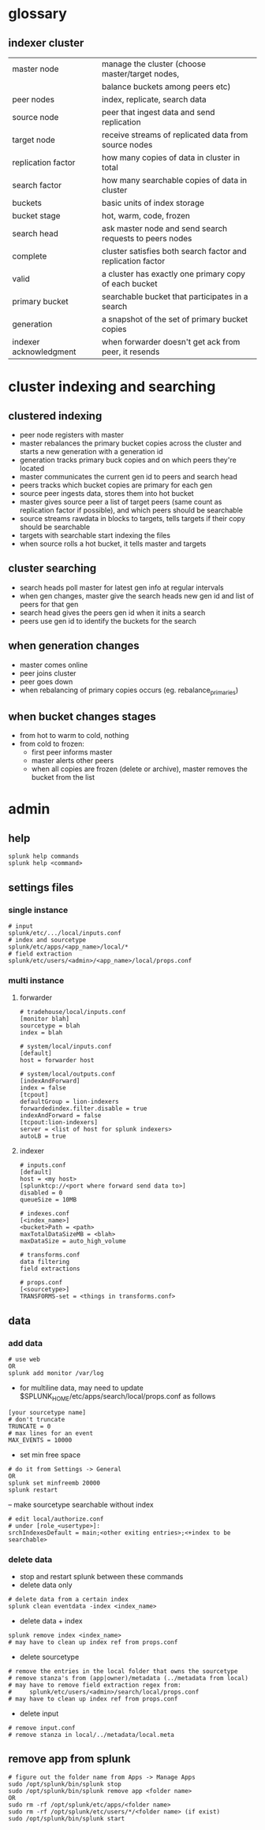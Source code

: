 * glossary
** indexer cluster
| master node            | manage the cluster (choose master/target nodes,             |
|                        | balance buckets among peers etc)                            |
| peer nodes             | index, replicate, search data                               |
| source node            | peer that ingest data and send replication                  |
| target node            | receive streams of replicated data from source nodes        |
| replication factor     | how many copies of data in cluster in total                 |
| search factor          | how many searchable copies of data in cluster               |
| buckets                | basic units of index storage                                |
| bucket stage           | hot, warm, code, frozen                                     |
| search head            | ask master node and send search requests to peers nodes     |
| complete               | cluster satisfies both search factor and replication factor |
| valid                  | a cluster has exactly one primary copy of each bucket       |
| primary bucket         | searchable bucket that participates in a search             |
| generation             | a snapshot of the set of primary bucket copies              |
| indexer acknowledgment | when forwarder doesn't get ack from peer, it resends        |

* cluster indexing and searching

** clustered indexing
- peer node registers with master
- master rebalances the primary bucket copies across the cluster and
  starts a new generation with a generation id
- generation tracks primary buck copies and on which peers they're located
- master communicates the current gen id to peers and search head
- peers tracks which bucket copies are primary for each gen
- source peer ingests data, stores them into hot bucket
- master gives source peer a list of target peers (same count as
  replication factor if possible), and which peers should be
  searchable
- source streams rawdata in blocks to targets, tells targets if their
  copy should be searchable
- targets with searchable start indexing the files
- when source rolls a hot bucket, it tells master and targets

** cluster searching
- search heads poll master for latest gen info at regular intervals
- when gen changes, master give the search heads new gen id and list
  of peers for that gen
- search head gives the peers gen id when it inits a search
- peers use gen id to identify the buckets for the search

** when generation changes
- master comes online
- peer joins cluster
- peer goes down
- when rebalancing of primary copies occurs (eg. rebalance_primaries)

** when bucket changes stages
- from hot to warm to cold, nothing
- from cold to frozen:
  - first peer informs master
  - master alerts other peers
  - when all copies are frozen (delete or archive), master removes the
    bucket from the list

* admin
** help
#+BEGIN_SRC 
splunk help commands
splunk help <command>
#+END_SRC

** settings files
*** single instance
#+BEGIN_SRC 
# input
splunk/etc/.../local/inputs.conf
# index and sourcetype
splunk/etc/apps/<app_name>/local/*
# field extraction
splunk/etc/users/<admin>/<app_name>/local/props.conf
#+END_SRC

*** multi instance

**** forwarder
#+BEGIN_SRC 
# tradehouse/local/inputs.conf
[monitor blah]
sourcetype = blah
index = blah

# system/local/inputs.conf
[default]
host = forwarder host

# system/local/outputs.conf
[indexAndForward]
index = false
[tcpout]
defaultGroup = lion-indexers
forwardedindex.filter.disable = true
indexAndForward = false
[tcpout:lion-indexers]
server = <list of host for splunk indexers>
autoLB = true
#+END_SRC

**** indexer
#+BEGIN_SRC 
# inputs.conf
[default]
host = <my host>
[splunktcp://<port where forward send data to>]
disabled = 0
queueSize = 10MB

# indexes.conf
[<index_name>]
<bucket>Path = <path>
maxTotalDataSizeMB = <blah>
maxDataSize = auto_high_volume

# transforms.conf
data filtering
field extractions

# props.conf
[<sourcetype>]
TRANSFORMS-set = <things in transforms.conf>
#+END_SRC


** data
*** add data
#+BEGIN_SRC 
# use web
OR
splunk add monitor /var/log
#+END_SRC
- for multiline data, may need to update
  $SPLUNK_HOME/etc/apps/search/local/props.conf as follows
#+BEGIN_SRC 
[your sourcetype name]
# don't truncate
TRUNCATE = 0
# max lines for an event
MAX_EVENTS = 10000
#+END_SRC
- set min free space
#+BEGIN_SRC 
# do it from Settings -> General
OR
splunk set minfreemb 20000
splunk restart
#+END_SRC
-- make sourcetype searchable without index
#+BEGIN_SRC 
# edit local/authorize.conf
# under [role_<usertype>]:
srchIndexesDefault = main;<other exiting entries>;<+index to be searchable>
#+END_SRC

*** delete data
- stop and restart splunk between these commands
- delete data only
#+BEGIN_SRC 
# delete data from a certain index
splunk clean eventdata -index <index_name>
#+END_SRC
- delete data + index
#+BEGIN_SRC 
splunk remove index <index_name>
# may have to clean up index ref from props.conf
#+END_SRC
- delete sourcetype
#+BEGIN_SRC 
# remove the entries in the local folder that owns the sourcetype
# remove stanza's from (app|owner)/metadata (../metadata from local)
# may have to remove field extraction regex from:
#     splunk/etc/users/<admin>/search/local/props.conf
# may have to clean up index ref from props.conf
#+END_SRC
- delete input
#+BEGIN_SRC 
# remove input.conf
# remove stanza in local/../metadata/local.meta
#+END_SRC

** remove app from splunk
#+BEGIN_SRC 
# figure out the folder name from Apps -> Manage Apps
sudo /opt/splunk/bin/splunk stop
sudo /opt/splunk/bin/splunk remove app <folder name>
OR
sudo rm -rf /opt/splunk/etc/apps/<folder name>
sudo rm -rf /opt/splunk/etc/users/*/<folder name> (if exist)
sudo /opt/splunk/bin/splunk start
#+END_SRC
